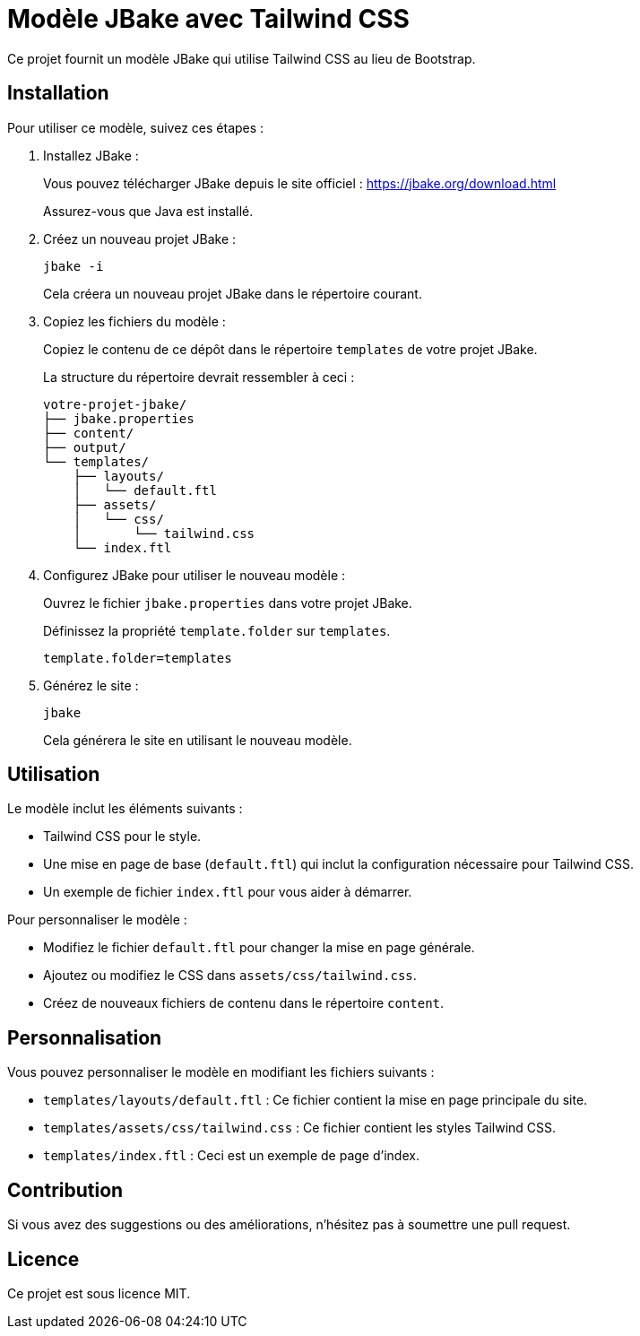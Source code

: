 = Modèle JBake avec Tailwind CSS

Ce projet fournit un modèle JBake qui utilise Tailwind CSS au lieu de Bootstrap.

== Installation

Pour utiliser ce modèle, suivez ces étapes :

. Installez JBake :
+
Vous pouvez télécharger JBake depuis le site officiel : https://jbake.org/download.html
+
Assurez-vous que Java est installé.

. Créez un nouveau projet JBake :
+
[source,bash]
----
jbake -i
----
+
Cela créera un nouveau projet JBake dans le répertoire courant.

. Copiez les fichiers du modèle :
+
Copiez le contenu de ce dépôt dans le répertoire `templates` de votre projet JBake.
+
La structure du répertoire devrait ressembler à ceci :
+
[source,text]
----
votre-projet-jbake/
├── jbake.properties
├── content/
├── output/
└── templates/
    ├── layouts/
    │   └── default.ftl
    ├── assets/
    │   └── css/
    │       └── tailwind.css
    └── index.ftl
----

. Configurez JBake pour utiliser le nouveau modèle :
+
Ouvrez le fichier `jbake.properties` dans votre projet JBake.
+
Définissez la propriété `template.folder` sur `templates`.
+
[source,properties]
----
template.folder=templates
----

. Générez le site :
+
[source,bash]
----
jbake
----
+
Cela générera le site en utilisant le nouveau modèle.

== Utilisation

Le modèle inclut les éléments suivants :

*   Tailwind CSS pour le style.
*   Une mise en page de base (`default.ftl`) qui inclut la configuration nécessaire pour Tailwind CSS.
*   Un exemple de fichier `index.ftl` pour vous aider à démarrer.

Pour personnaliser le modèle :

*   Modifiez le fichier `default.ftl` pour changer la mise en page générale.
*   Ajoutez ou modifiez le CSS dans `assets/css/tailwind.css`.
*   Créez de nouveaux fichiers de contenu dans le répertoire `content`.

== Personnalisation

Vous pouvez personnaliser le modèle en modifiant les fichiers suivants :

*   `templates/layouts/default.ftl` : Ce fichier contient la mise en page principale du site.
*   `templates/assets/css/tailwind.css` : Ce fichier contient les styles Tailwind CSS.
*   `templates/index.ftl` : Ceci est un exemple de page d'index.

== Contribution

Si vous avez des suggestions ou des améliorations, n'hésitez pas à soumettre une pull request.

== Licence

Ce projet est sous licence MIT.
